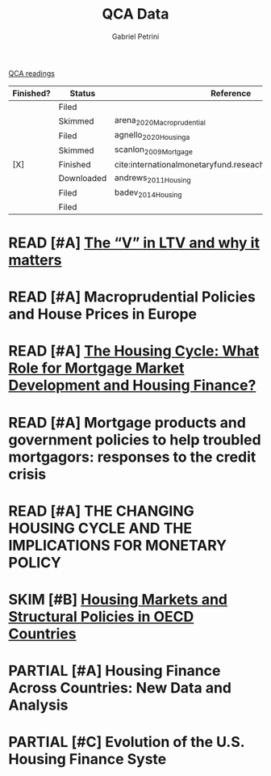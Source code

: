 #+OPTIONS: toc:nil num:nil
#+title: QCA Data
#+AUTHOR: Gabriel Petrini
#+ARCHIVE: ../archive/QCA.org::* Data
#+TODO: READ SKIM PARTIAL WAIT MAYBE | REF REPORT DONE ARCH
#+PROPERTY: COLUMNS  %FINISHED(Finished?){X} %7STATUS(Status) %15KEY(Reference) %7RELEVANCE
#+PROPERTY: DECISION_ALL Read File Skip PartialRead
#+PROPERTY: ZOTERO_ALL Yes No Partial Entry
#+PROPERTY: STATUS_ALL Reading Searching Abandoned Finished Skimmed NotFound 404 Downloaded Filed
#+PROPERTY: RELEVANCE_ALL High Regular Low None
#+PROPERTY: IMPACT_ALL High Regular Low None
#+PROPERTY: CITE_ALL Yes No Wait
#+PROPERTY: YEAR_ALL
#+PROPERTY: KEY_ALL
#+PROPERTY: FINISHED_ALL "[ ]" "[X]"

[[file:20210210093026-qca_readings.org][QCA readings]]

#+BEGIN: columnview :maxlevel 2 :id global
| Finished? | Status     | Reference                                                 | RELEVANCE |
|-----------+------------+-----------------------------------------------------------+-----------|
|           | Filed      |                                                           | High      |
|           | Skimmed    | arena_2020_Macroprudential                                | High      |
|           | Filed      | agnello_2020_Housinga                                     | Regular   |
|           | Skimmed    | scanlon_2009_Mortgage                                     | High      |
| [X]       | Finished   | cite:internationalmonetaryfund.reseachdept._2008_changing | High      |
|           | Downloaded | andrews_2011_Housing                                      | Regular   |
|           | Filed      | badev_2014_Housing                                        | High      |
|           | Filed      |                                                           | Low       |
#+END


* READ [#A] [[https://hypo.org/ecbc/publication-news/v-ltv-matters/][The “V” in LTV and why it matters]]
   :PROPERTIES:
   :ZOTERO:   No
   :YEAR:     2017
   :STATUS:   Filed
   :RELEVANCE: High
   :IMPACT:   Low
   :CITE:     Yes
   :KEY:
   :END:
* READ [#A] Macroprudential Policies and House Prices in Europe
   :PROPERTIES:
   :ZOTERO:   Yes
   :YEAR:     2020
   :STATUS:   Skimmed
   :RELEVANCE: High
   :IMPACT:   Low
   :CITE:     Yes
   :KEY: arena_2020_Macroprudential
   :END:
* READ [#A] [[https://link.springer.com/article/10.1007%2Fs11146-019-09705-z][The Housing Cycle: What Role for Mortgage Market Development and Housing Finance?]]
   :PROPERTIES:
   :ZOTERO:   Yes
   :YEAR:     2019
   :STATUS:   Filed
   :RELEVANCE: Regular
   :IMPACT:   Low
   :CITE:     Yes
   :KEY:  agnello_2020_Housinga
   :END:
* READ [#A] Mortgage products and government policies to help troubled mortgagors: responses to the credit crisis
   :PROPERTIES:
   :ZOTERO:   Yes
   :YEAR:     2009
   :STATUS:   Skimmed
   :RELEVANCE: High
   :IMPACT:   Low
   :CITE:     Yes
   :KEY: scanlon_2009_Mortgage
   :END:
* READ [#A] THE CHANGING HOUSING CYCLE AND THE IMPLICATIONS FOR MONETARY POLICY
   :PROPERTIES:
   :ZOTERO:   Partial
   :YEAR: citeyear:internationalmonetaryfund.reseachdept._2008_changing
   :STATUS:   Finished
   :RELEVANCE: High
   :IMPACT:   Low
   :CITE:     Yes
   :KEY: cite:internationalmonetaryfund.reseachdept._2008_changing
   :FINISHED: [X]
   :END:
* SKIM [#B] [[https://www.oecd-ilibrary.org/economics/housing-markets-and-structural-policies-in-oecd-countries_5kgk8t2k9vf3-en;jsessionid=CzhezboEQR19t7VomrNEWTv6.ip-10-240-5-161][Housing Markets and Structural Policies in OECD Countries]]
   :PROPERTIES:
   :ZOTERO:   Yes
   :YEAR:     2011
   :STATUS:   Downloaded
   :RELEVANCE: Regular
   :IMPACT:   Low
   :CITE:     Wait
   :KEY: andrews_2011_Housing
   :END:
* PARTIAL [#A]  Housing Finance Across Countries: New Data and Analysis
   :PROPERTIES:
   :ZOTERO:   Yes
   :YEAR:     2014
   :STATUS:   Filed
   :RELEVANCE: High
   :IMPACT:   Low
   :CITE:     Yes
   :KEY: badev_2014_Housing
   :END:


* PARTIAL [#C]  Evolution of the U.S. Housing Finance Syste
   :PROPERTIES:
   :ZOTERO:   Partial
   :YEAR:     2006
   :STATUS:   Filed
   :RELEVANCE: Low
   :IMPACT:   Low
   :CITE:     Yes
   :KEY:
   :END:
